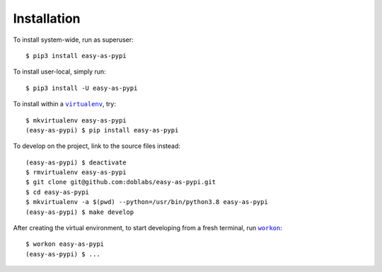 ############
Installation
############

.. |virtualenv| replace:: ``virtualenv``
.. _virtualenv: https://virtualenv.pypa.io/en/latest/

.. |workon| replace:: ``workon``
.. _workon: https://virtualenvwrapper.readthedocs.io/en/latest/command_ref.html?highlight=workon#workon

To install system-wide, run as superuser::

    $ pip3 install easy-as-pypi

To install user-local, simply run::

    $ pip3 install -U easy-as-pypi

To install within a |virtualenv|_, try::

    $ mkvirtualenv easy-as-pypi
    (easy-as-pypi) $ pip install easy-as-pypi

To develop on the project, link to the source files instead::

    (easy-as-pypi) $ deactivate
    $ rmvirtualenv easy-as-pypi
    $ git clone git@github.com:doblabs/easy-as-pypi.git
    $ cd easy-as-pypi
    $ mkvirtualenv -a $(pwd) --python=/usr/bin/python3.8 easy-as-pypi
    (easy-as-pypi) $ make develop

After creating the virtual environment,
to start developing from a fresh terminal, run |workon|_::

    $ workon easy-as-pypi
    (easy-as-pypi) $ ...

